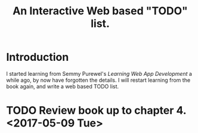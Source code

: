 #+TITLE: An Interactive Web based "TODO" list.

* Introduction
  I started learning from Semmy Purewel's  /Learning Web App Development/ a
  while ago,  by now have forgotten the details. I will restart learning from
  the book again, and write a web based TODO list.

* TODO Review book up to chapter 4.<2017-05-09 Tue> 


